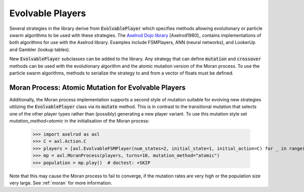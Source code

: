 .. _evolvable_players:

Evolvable Players
=================

Several strategies in the library derive from :code:`EvolvablePlayer` which specifies methods
allowing evolutionary or particle swarm algorithms to be used with these strategies. The
`Axelrod Dojo library <https://github.com/Axelrod-Python/axelrod-dojo>`_ [Axelrod1980]_
contains implementations of both algorithms for use with the Axelrod library. Examples include
FSMPlayers, ANN (neural networks), and LookerUp and Gambler (lookup tables).

New :code:`EvolvablePlayer` subclasses can be added to the library. Any strategy that can
define :code:`mutation` and :code:`crossover` methods can be used with the evolutionary algorithm
and the atomic mutation version of the Moran process. To use the particle swarm algorithms, methods
to serialize the strategy to and from a vector of floats must be defined.

Moran Process: Atomic Mutation for Evolvable Players
----------------------------------------------------

Additionally, the Moran process implementation supports a second style of mutation suitable for
evolving new strategies utilizing the :code:`EvolvablePlayer` class via its :code:`mutate` method.
This is in contrast to the transitional mutation that selects one of the other player types rather than (possibly)
generating a new player variant. To use this mutation style set `mutation_method=atomic` in the initialisation
of the Moran process:

    >>> import axelrod as axl
    >>> C = axl.Action.C
    >>> players = [axl.EvolvableFSMPlayer(num_states=2, initial_state=1, initial_action=C) for _ in range(5)]
    >>> mp = axl.MoranProcess(players, turns=10, mutation_method="atomic")
    >>> population = mp.play()  # doctest: +SKIP

Note that this may cause the Moran process to fail to converge, if the mutation rates are very high or the
population size very large.  See :ref:`moran` for more information.
